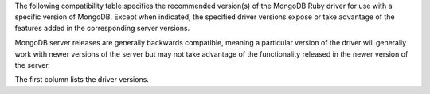 The following compatibility table specifies the recommended
version(s) of the MongoDB Ruby driver for use with a specific version of
MongoDB. Except when indicated, the specified driver versions expose or
take advantage of the features added in the corresponding server versions.

MongoDB server releases are generally backwards compatible, meaning a
particular version of the driver will generally work with newer versions of
the server but may not take advantage of the functionality released in the
newer version of the server.

The first column lists the driver versions.
